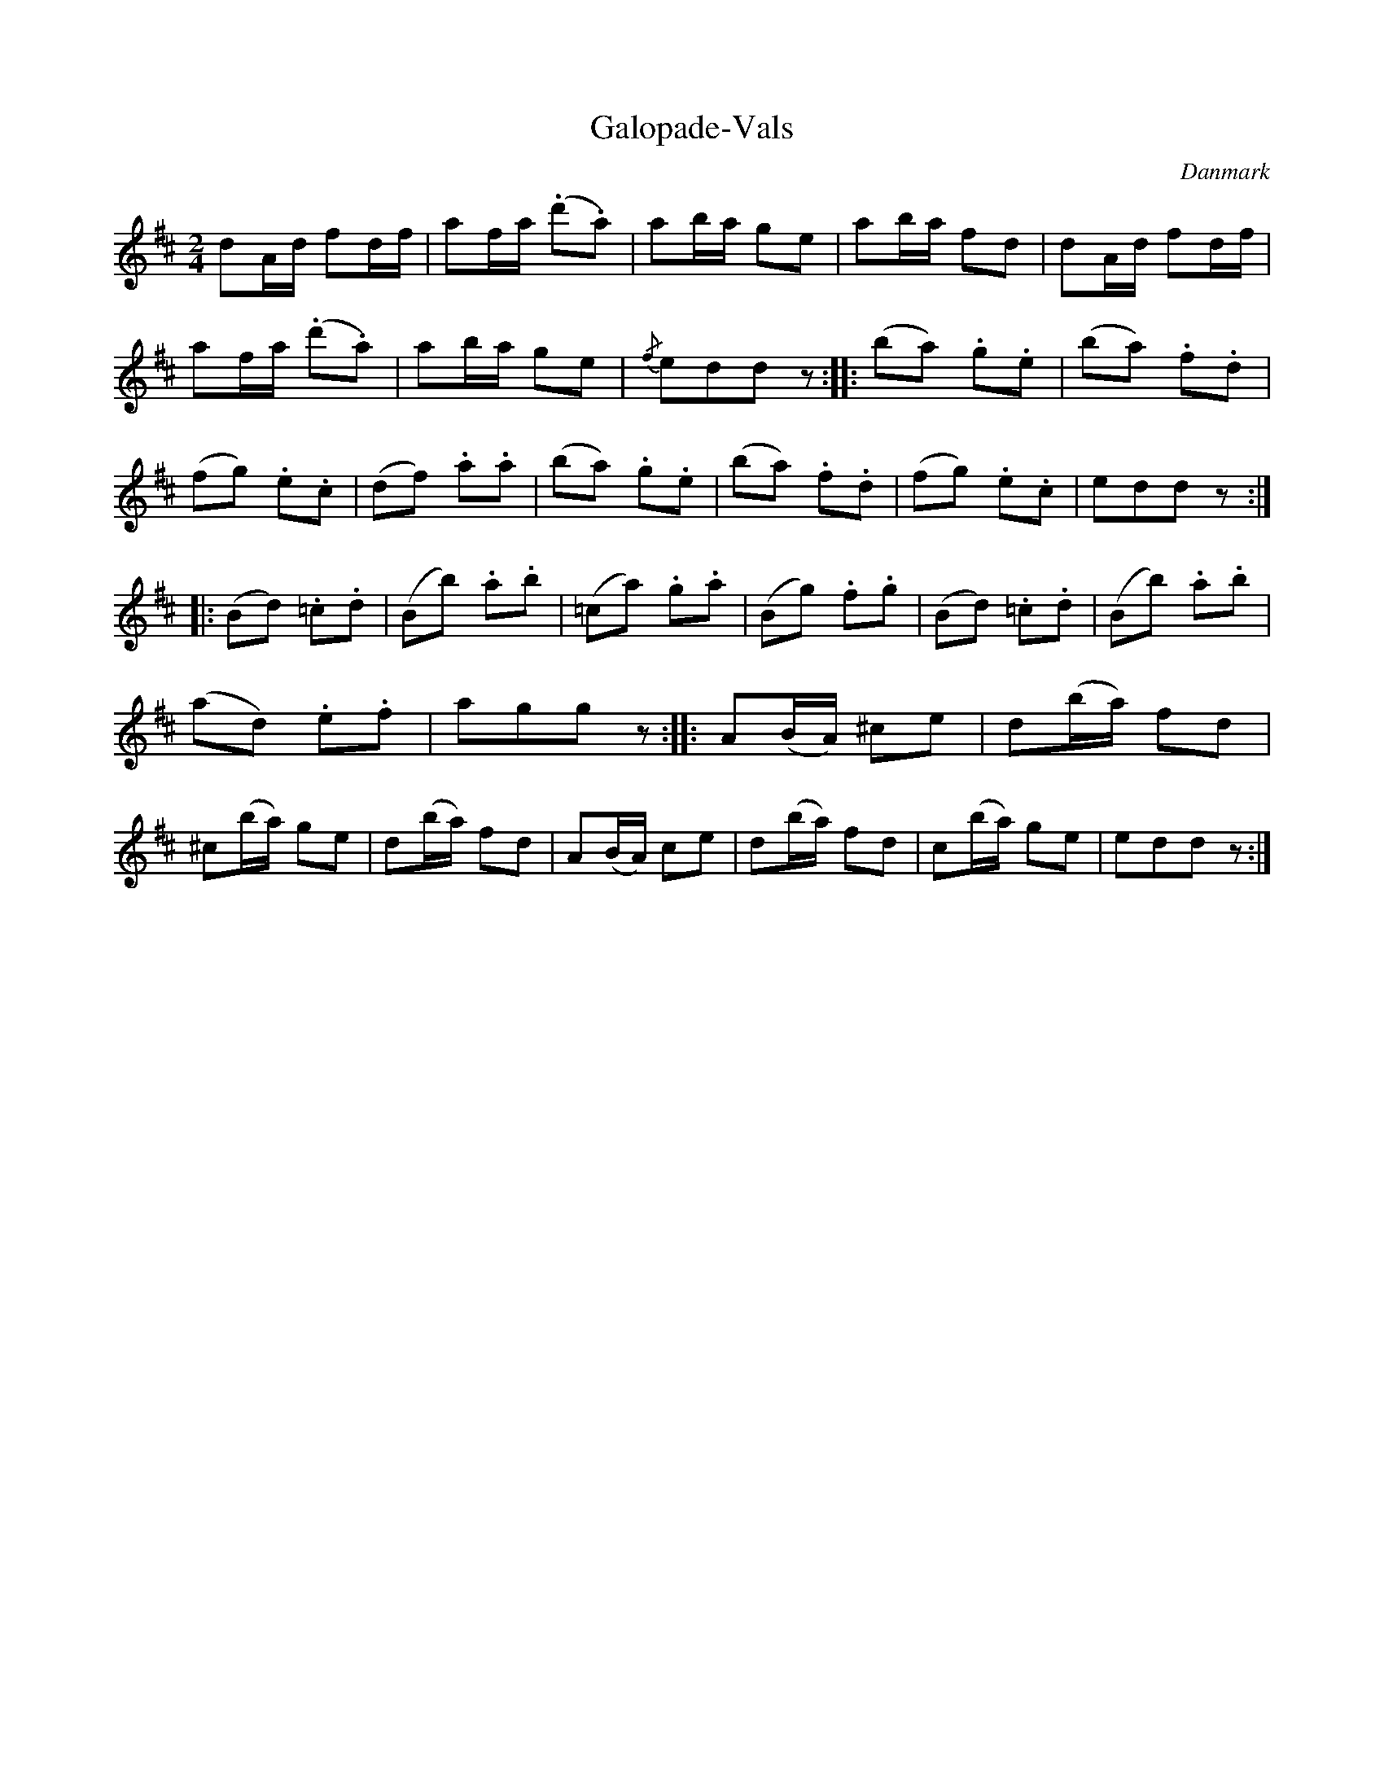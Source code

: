 %%abc-charset utf-8

X: 10
T: Galopade-Vals
B:[[Notböcker/Melodier til gamle danske Almuedanse for Violin solo]]
O:Danmark
Z:Søren Bak Vestergaard
M: 2/4
L: 1/8
K: D
dA/d/ fd/f/|af/a/ (.d'.a)|ab/a/ ge|ab/a/ fd|\
dA/d/ fd/f/|af/a/ (.d'.a)|ab/a/ ge|{/f}edd z:| |:(ba) .g.e|(ba) .f.d|\
(fg) .e.c|(df) .a.a|(ba) .g.e|(ba) .f.d|(fg) .e.c|eddz:|\
|:(Bd) .=c.d|(Bb) .a.b|(=ca) .g.a|(Bg) .f.g|(Bd) .=c.d|(Bb) .a.b|\
(ad) .e.f|aggz:| |:A(B/A/) ^ce|d(b/a/) fd|^c(b/a/) ge|\
d(b/a/) fd|A(B/A/) ce|d(b/a/) fd|c(b/a/) ge|eddz:|

